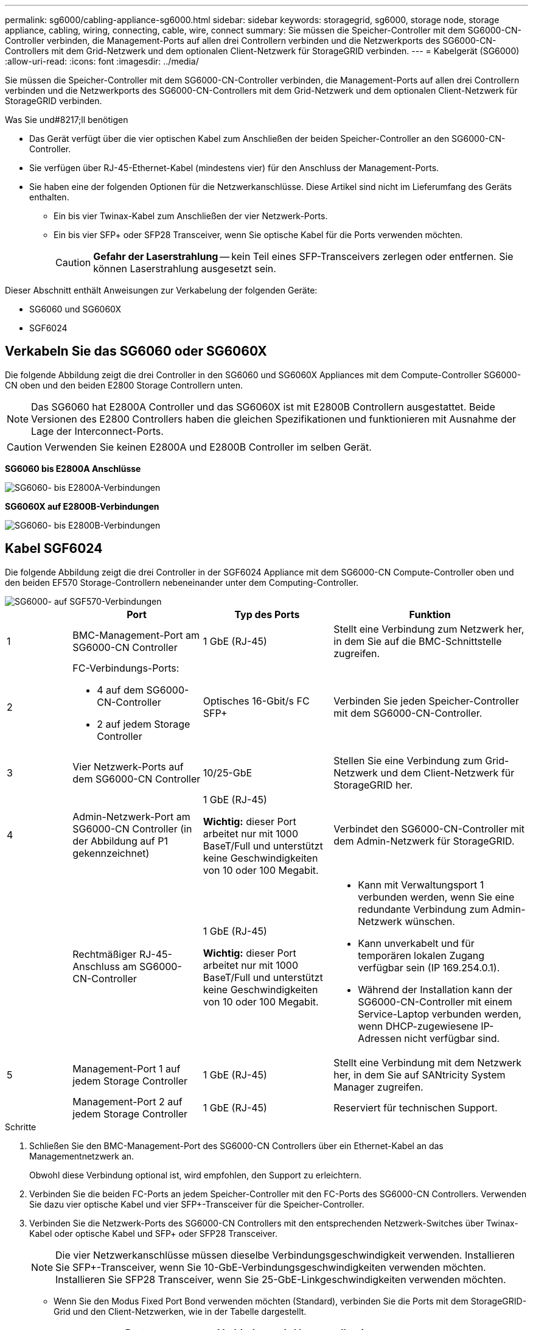 ---
permalink: sg6000/cabling-appliance-sg6000.html 
sidebar: sidebar 
keywords: storagegrid, sg6000, storage node, storage appliance, cabling, wiring, connecting, cable, wire, connect 
summary: Sie müssen die Speicher-Controller mit dem SG6000-CN-Controller verbinden, die Management-Ports auf allen drei Controllern verbinden und die Netzwerkports des SG6000-CN-Controllers mit dem Grid-Netzwerk und dem optionalen Client-Netzwerk für StorageGRID verbinden. 
---
= Kabelgerät (SG6000)
:allow-uri-read: 
:icons: font
:imagesdir: ../media/


[role="lead"]
Sie müssen die Speicher-Controller mit dem SG6000-CN-Controller verbinden, die Management-Ports auf allen drei Controllern verbinden und die Netzwerkports des SG6000-CN-Controllers mit dem Grid-Netzwerk und dem optionalen Client-Netzwerk für StorageGRID verbinden.

.Was Sie und#8217;ll benötigen
* Das Gerät verfügt über die vier optischen Kabel zum Anschließen der beiden Speicher-Controller an den SG6000-CN-Controller.
* Sie verfügen über RJ-45-Ethernet-Kabel (mindestens vier) für den Anschluss der Management-Ports.
* Sie haben eine der folgenden Optionen für die Netzwerkanschlüsse. Diese Artikel sind nicht im Lieferumfang des Geräts enthalten.
+
** Ein bis vier Twinax-Kabel zum Anschließen der vier Netzwerk-Ports.
** Ein bis vier SFP+ oder SFP28 Transceiver, wenn Sie optische Kabel für die Ports verwenden möchten.
+

CAUTION: *Gefahr der Laserstrahlung* -- kein Teil eines SFP-Transceivers zerlegen oder entfernen. Sie können Laserstrahlung ausgesetzt sein.





Dieser Abschnitt enthält Anweisungen zur Verkabelung der folgenden Geräte:

* SG6060 und SG6060X
* SGF6024




== Verkabeln Sie das SG6060 oder SG6060X

Die folgende Abbildung zeigt die drei Controller in den SG6060 und SG6060X Appliances mit dem Compute-Controller SG6000-CN oben und den beiden E2800 Storage Controllern unten.


NOTE: Das SG6060 hat E2800A Controller und das SG6060X ist mit E2800B Controllern ausgestattet. Beide Versionen des E2800 Controllers haben die gleichen Spezifikationen und funktionieren mit Ausnahme der Lage der Interconnect-Ports.


CAUTION: Verwenden Sie keinen E2800A und E2800B Controller im selben Gerät.

*SG6060 bis E2800A Anschlüsse*

image::../media/sg6000_e2800_connections.png[SG6060- bis E2800A-Verbindungen]

*SG6060X auf E2800B-Verbindungen*

image::../media/sg6000x_e2800B_connections.png[SG6060- bis E2800B-Verbindungen]



== Kabel SGF6024

Die folgende Abbildung zeigt die drei Controller in der SGF6024 Appliance mit dem SG6000-CN Compute-Controller oben und den beiden EF570 Storage-Controllern nebeneinander unter dem Computing-Controller.

image::../media/sg6000_ef570_connections.png[SG6000- auf SGF570-Verbindungen]

[cols="1a,2a,2a,3a"]
|===
|  | Port | Typ des Ports | Funktion 


 a| 
1
 a| 
BMC-Management-Port am SG6000-CN Controller
 a| 
1 GbE (RJ-45)
 a| 
Stellt eine Verbindung zum Netzwerk her, in dem Sie auf die BMC-Schnittstelle zugreifen.



 a| 
2
 a| 
FC-Verbindungs-Ports:

* 4 auf dem SG6000-CN-Controller
* 2 auf jedem Storage Controller

 a| 
Optisches 16-Gbit/s FC SFP+
 a| 
Verbinden Sie jeden Speicher-Controller mit dem SG6000-CN-Controller.



 a| 
3
 a| 
Vier Netzwerk-Ports auf dem SG6000-CN Controller
 a| 
10/25-GbE
 a| 
Stellen Sie eine Verbindung zum Grid-Netzwerk und dem Client-Netzwerk für StorageGRID her.



 a| 
4
 a| 
Admin-Netzwerk-Port am SG6000-CN Controller (in der Abbildung auf P1 gekennzeichnet)
 a| 
1 GbE (RJ-45)

*Wichtig:* dieser Port arbeitet nur mit 1000 BaseT/Full und unterstützt keine Geschwindigkeiten von 10 oder 100 Megabit.
 a| 
Verbindet den SG6000-CN-Controller mit dem Admin-Netzwerk für StorageGRID.



 a| 
 a| 
Rechtmäßiger RJ-45-Anschluss am SG6000-CN-Controller
 a| 
1 GbE (RJ-45)

*Wichtig:* dieser Port arbeitet nur mit 1000 BaseT/Full und unterstützt keine Geschwindigkeiten von 10 oder 100 Megabit.
 a| 
* Kann mit Verwaltungsport 1 verbunden werden, wenn Sie eine redundante Verbindung zum Admin-Netzwerk wünschen.
* Kann unverkabelt und für temporären lokalen Zugang verfügbar sein (IP 169.254.0.1).
* Während der Installation kann der SG6000-CN-Controller mit einem Service-Laptop verbunden werden, wenn DHCP-zugewiesene IP-Adressen nicht verfügbar sind.




 a| 
5
 a| 
Management-Port 1 auf jedem Storage Controller
 a| 
1 GbE (RJ-45)
 a| 
Stellt eine Verbindung mit dem Netzwerk her, in dem Sie auf SANtricity System Manager zugreifen.



 a| 
 a| 
Management-Port 2 auf jedem Storage Controller
 a| 
1 GbE (RJ-45)
 a| 
Reserviert für technischen Support.

|===
.Schritte
. Schließen Sie den BMC-Management-Port des SG6000-CN Controllers über ein Ethernet-Kabel an das Managementnetzwerk an.
+
Obwohl diese Verbindung optional ist, wird empfohlen, den Support zu erleichtern.

. Verbinden Sie die beiden FC-Ports an jedem Speicher-Controller mit den FC-Ports des SG6000-CN Controllers. Verwenden Sie dazu vier optische Kabel und vier SFP+-Transceiver für die Speicher-Controller.
. Verbinden Sie die Netzwerk-Ports des SG6000-CN Controllers mit den entsprechenden Netzwerk-Switches über Twinax-Kabel oder optische Kabel und SFP+ oder SFP28 Transceiver.
+

NOTE: Die vier Netzwerkanschlüsse müssen dieselbe Verbindungsgeschwindigkeit verwenden. Installieren Sie SFP+-Transceiver, wenn Sie 10-GbE-Verbindungsgeschwindigkeiten verwenden möchten. Installieren Sie SFP28 Transceiver, wenn Sie 25-GbE-Linkgeschwindigkeiten verwenden möchten.

+
** Wenn Sie den Modus Fixed Port Bond verwenden möchten (Standard), verbinden Sie die Ports mit dem StorageGRID-Grid und den Client-Netzwerken, wie in der Tabelle dargestellt.
+
|===
| Port | Verbindung wird hergestellt mit... 


 a| 
Port 1
 a| 
Client-Netzwerk (optional)



 a| 
Port 2
 a| 
Grid-Netzwerk



 a| 
Port 3
 a| 
Client-Netzwerk (optional)



 a| 
Port 4
 a| 
Grid-Netzwerk

|===
** Wenn Sie den aggregierten Port Bond-Modus verwenden möchten, verbinden Sie einen oder mehrere Netzwerkports mit einem oder mehreren Switches. Sie sollten mindestens zwei der vier Ports verbinden, um einen Single Point of Failure zu vermeiden. Wenn Sie mehrere Switches für eine einzelne LACP-Verbindung verwenden, müssen die Switches MLAG oder Äquivalent unterstützen.


. Wenn Sie das Admin-Netzwerk für StorageGRID verwenden möchten, verbinden Sie den Admin-Netzwerkanschluss des SG6000-CN-Controllers über ein Ethernet-Kabel mit dem Admin-Netzwerk.
. Wenn Sie das Managementnetzwerk für den SANtricity System Manager verwenden möchten, verbinden Sie den Management-Port 1 (P1 auf E2800A und 0a auf E2800B) auf jedem Storage Controller (der RJ-45-Port auf der linken Seite) über ein Ethernet-Kabel mit dem Managementnetzwerk für SANtricity System Manager.
+
Verwenden Sie keinen Managementport 2 (P2 auf E2800A und 0b auf E2800B) an den Speichercontrollern (RJ-45-Port auf der rechten Seite). Dieser Port ist für technischen Support reserviert.



xref:port-bond-modes-for-sg6000-cn-controller.adoc[Port Bond-Modi für SG6000-CN Controller]

xref:reinstalling-sg6000-cn-controller-into-cabinet-or-rack.adoc[Installieren Sie den SG6000-CN Controller wieder in den Schrank oder Rack]
